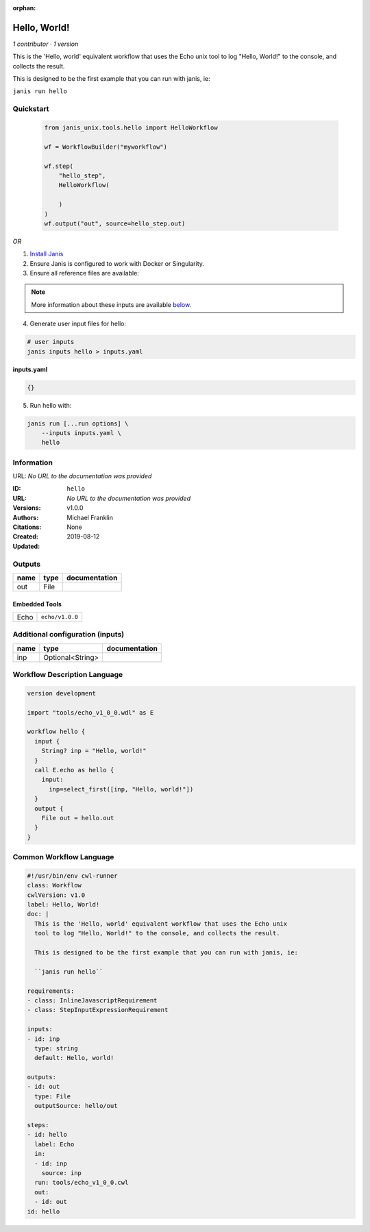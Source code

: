 :orphan:

Hello, World!
=====================

*1 contributor · 1 version*

This is the 'Hello, world' equivalent workflow that uses the Echo unix
tool to log "Hello, World!" to the console, and collects the result.

This is designed to be the first example that you can run with janis, ie:
    
``janis run hello``



Quickstart
-----------

    .. code-block:: python

       from janis_unix.tools.hello import HelloWorkflow

       wf = WorkflowBuilder("myworkflow")

       wf.step(
           "hello_step",
           HelloWorkflow(

           )
       )
       wf.output("out", source=hello_step.out)
    

*OR*

1. `Install Janis </tutorials/tutorial0.html>`_

2. Ensure Janis is configured to work with Docker or Singularity.

3. Ensure all reference files are available:

.. note:: 

   More information about these inputs are available `below <#additional-configuration-inputs>`_.



4. Generate user input files for hello:

.. code-block:: bash

   # user inputs
   janis inputs hello > inputs.yaml



**inputs.yaml**

.. code-block:: yaml

       {}




5. Run hello with:

.. code-block:: bash

   janis run [...run options] \
       --inputs inputs.yaml \
       hello





Information
------------

URL: *No URL to the documentation was provided*

:ID: ``hello``
:URL: *No URL to the documentation was provided*
:Versions: v1.0.0
:Authors: Michael Franklin
:Citations: 
:Created: None
:Updated: 2019-08-12



Outputs
-----------

======  ======  ===============
name    type    documentation
======  ======  ===============
out     File
======  ======  ===============


Embedded Tools
***************

====  ===============
Echo  ``echo/v1.0.0``
====  ===============



Additional configuration (inputs)
---------------------------------

======  ================  ===============
name    type              documentation
======  ================  ===============
inp     Optional<String>
======  ================  ===============

Workflow Description Language
------------------------------

.. code-block:: text

   version development

   import "tools/echo_v1_0_0.wdl" as E

   workflow hello {
     input {
       String? inp = "Hello, world!"
     }
     call E.echo as hello {
       input:
         inp=select_first([inp, "Hello, world!"])
     }
     output {
       File out = hello.out
     }
   }

Common Workflow Language
-------------------------

.. code-block:: text

   #!/usr/bin/env cwl-runner
   class: Workflow
   cwlVersion: v1.0
   label: Hello, World!
   doc: |
     This is the 'Hello, world' equivalent workflow that uses the Echo unix
     tool to log "Hello, World!" to the console, and collects the result.

     This is designed to be the first example that you can run with janis, ie:
      
     ``janis run hello``

   requirements:
   - class: InlineJavascriptRequirement
   - class: StepInputExpressionRequirement

   inputs:
   - id: inp
     type: string
     default: Hello, world!

   outputs:
   - id: out
     type: File
     outputSource: hello/out

   steps:
   - id: hello
     label: Echo
     in:
     - id: inp
       source: inp
     run: tools/echo_v1_0_0.cwl
     out:
     - id: out
   id: hello

